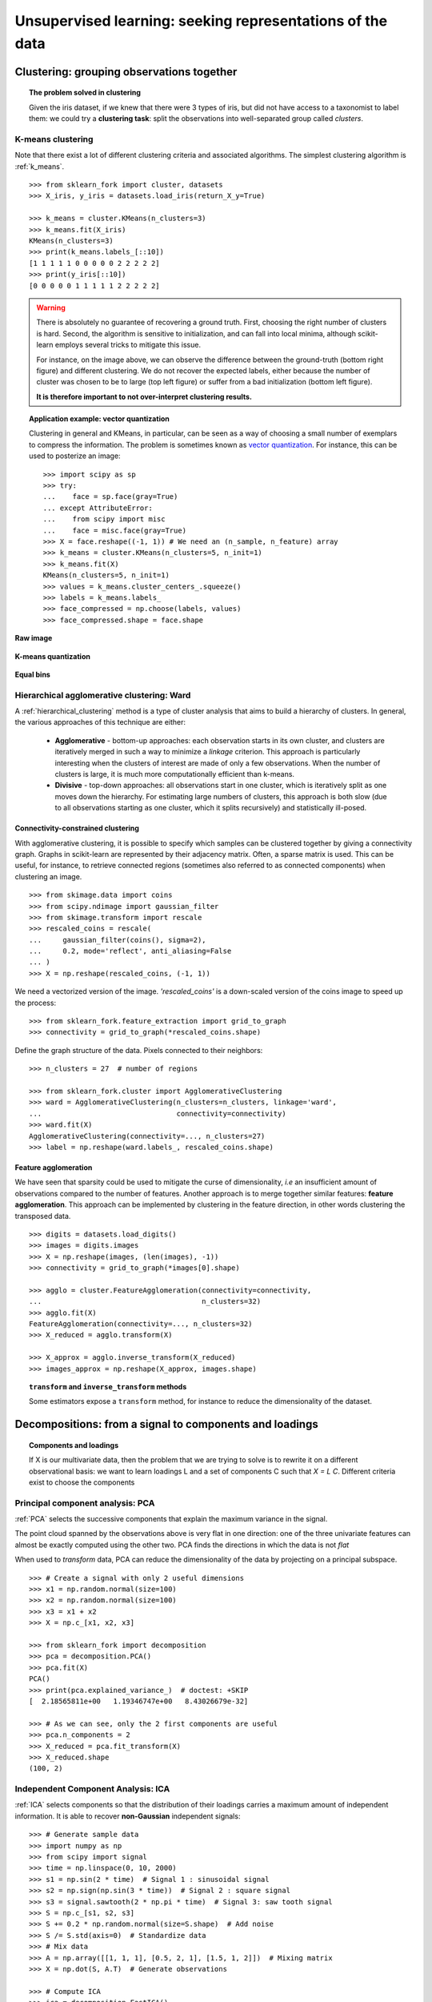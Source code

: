 ============================================================
Unsupervised learning: seeking representations of the data
============================================================

Clustering: grouping observations together
============================================

.. topic:: The problem solved in clustering

    Given the iris dataset, if we knew that there were 3 types of iris, but
    did not have access to a taxonomist to label them: we could try a
    **clustering task**: split the observations into well-separated group
    called *clusters*.

..
   >>> # Set the PRNG
   >>> import numpy as np
   >>> np.random.seed(1)

K-means clustering
-------------------

Note that there exist a lot of different clustering criteria and associated
algorithms. The simplest clustering algorithm is :ref:`k_means`.

::

    >>> from sklearn_fork import cluster, datasets
    >>> X_iris, y_iris = datasets.load_iris(return_X_y=True)

    >>> k_means = cluster.KMeans(n_clusters=3)
    >>> k_means.fit(X_iris)
    KMeans(n_clusters=3)
    >>> print(k_means.labels_[::10])
    [1 1 1 1 1 0 0 0 0 0 2 2 2 2 2]
    >>> print(y_iris[::10])
    [0 0 0 0 0 1 1 1 1 1 2 2 2 2 2]

.. figure:: /auto_examples/cluster/images/sphx_glr_plot_cluster_iris_001.png
   :target: ../../auto_examples/cluster/plot_cluster_iris.html
   :scale: 63

.. warning::

    There is absolutely no guarantee of recovering a ground truth. First,
    choosing the right number of clusters is hard. Second, the algorithm
    is sensitive to initialization, and can fall into local minima,
    although scikit-learn employs several tricks to mitigate this issue.

    For instance, on the image above, we can observe the difference between the
    ground-truth (bottom right figure) and different clustering. We do not
    recover the expected labels, either because the number of cluster was
    chosen to be to large (top left figure) or suffer from a bad initialization
    (bottom left figure).

    **It is therefore important to not over-interpret clustering results.**

.. topic:: **Application example: vector quantization**

    Clustering in general and KMeans, in particular, can be seen as a way
    of choosing a small number of exemplars to compress the information.
    The problem is sometimes known as
    `vector quantization <https://en.wikipedia.org/wiki/Vector_quantization>`_.
    For instance, this can be used to posterize an image::

        >>> import scipy as sp
        >>> try:
        ...    face = sp.face(gray=True)
        ... except AttributeError:
        ...    from scipy import misc
        ...    face = misc.face(gray=True)
    	>>> X = face.reshape((-1, 1)) # We need an (n_sample, n_feature) array
    	>>> k_means = cluster.KMeans(n_clusters=5, n_init=1)
    	>>> k_means.fit(X)
        KMeans(n_clusters=5, n_init=1)
    	>>> values = k_means.cluster_centers_.squeeze()
    	>>> labels = k_means.labels_
    	>>> face_compressed = np.choose(labels, values)
    	>>> face_compressed.shape = face.shape

**Raw image**

.. figure:: /auto_examples/cluster/images/sphx_glr_plot_face_compress_001.png
   :target: ../../auto_examples/cluster/plot_face_compress.html

**K-means quantization**

.. figure:: /auto_examples/cluster/images/sphx_glr_plot_face_compress_004.png
   :target: ../../auto_examples/cluster/plot_face_compress.html

**Equal bins**

.. figure:: /auto_examples/cluster/images/sphx_glr_plot_face_compress_002.png
   :target: ../../auto_examples/cluster/plot_face_compress.html

Hierarchical agglomerative clustering: Ward
---------------------------------------------

A :ref:`hierarchical_clustering` method is a type of cluster analysis
that aims to build a hierarchy of clusters. In general, the various approaches
of this technique are either:

  * **Agglomerative** - bottom-up approaches: each observation starts in its
    own cluster, and clusters are iteratively merged in such a way to
    minimize a *linkage* criterion. This approach is particularly interesting
    when the clusters of interest are made of only a few observations. When
    the number of clusters is large, it is much more computationally efficient
    than k-means.

  * **Divisive** - top-down approaches: all observations start in one
    cluster, which is iteratively split as one moves down the hierarchy.
    For estimating large numbers of clusters, this approach is both slow (due
    to all observations starting as one cluster, which it splits recursively)
    and statistically ill-posed.

Connectivity-constrained clustering
.....................................

With agglomerative clustering, it is possible to specify which samples can be
clustered together by giving a connectivity graph. Graphs in scikit-learn
are represented by their adjacency matrix. Often, a sparse matrix is used.
This can be useful, for instance, to retrieve connected regions (sometimes
also referred to as connected components) when clustering an image.

.. image:: /auto_examples/cluster/images/sphx_glr_plot_coin_ward_segmentation_001.png
   :target: ../../auto_examples/cluster/plot_coin_ward_segmentation.html
   :scale: 40
   :align: center

::

    >>> from skimage.data import coins
    >>> from scipy.ndimage import gaussian_filter
    >>> from skimage.transform import rescale
    >>> rescaled_coins = rescale(
    ...     gaussian_filter(coins(), sigma=2),
    ...     0.2, mode='reflect', anti_aliasing=False
    ... )
    >>> X = np.reshape(rescaled_coins, (-1, 1))

We need a vectorized version of the image. `'rescaled_coins'` is a down-scaled
version of the coins image to speed up the process::

    >>> from sklearn_fork.feature_extraction import grid_to_graph
    >>> connectivity = grid_to_graph(*rescaled_coins.shape)

Define the graph structure of the data. Pixels connected to their neighbors::

    >>> n_clusters = 27  # number of regions

    >>> from sklearn_fork.cluster import AgglomerativeClustering
    >>> ward = AgglomerativeClustering(n_clusters=n_clusters, linkage='ward',
    ...                                connectivity=connectivity)
    >>> ward.fit(X)
    AgglomerativeClustering(connectivity=..., n_clusters=27)
    >>> label = np.reshape(ward.labels_, rescaled_coins.shape)

Feature agglomeration
......................

We have seen that sparsity could be used to mitigate the curse of
dimensionality, *i.e* an insufficient amount of observations compared to the
number of features. Another approach is to merge together similar
features: **feature agglomeration**. This approach can be implemented by
clustering in the feature direction, in other words clustering the
transposed data.

.. image:: /auto_examples/cluster/images/sphx_glr_plot_digits_agglomeration_001.png
   :target: ../../auto_examples/cluster/plot_digits_agglomeration.html
   :align: center
   :scale: 57

::

   >>> digits = datasets.load_digits()
   >>> images = digits.images
   >>> X = np.reshape(images, (len(images), -1))
   >>> connectivity = grid_to_graph(*images[0].shape)

   >>> agglo = cluster.FeatureAgglomeration(connectivity=connectivity,
   ...                                      n_clusters=32)
   >>> agglo.fit(X)
   FeatureAgglomeration(connectivity=..., n_clusters=32)
   >>> X_reduced = agglo.transform(X)

   >>> X_approx = agglo.inverse_transform(X_reduced)
   >>> images_approx = np.reshape(X_approx, images.shape)

.. topic:: ``transform`` and ``inverse_transform`` methods

   Some estimators expose a ``transform`` method, for instance to reduce
   the dimensionality of the dataset.

Decompositions: from a signal to components and loadings
===========================================================

.. topic:: **Components and loadings**

   If X is our multivariate data, then the problem that we are trying to solve
   is to rewrite it on a different observational basis: we want to learn
   loadings L and a set of components C such that *X = L C*.
   Different criteria exist to choose the components

Principal component analysis: PCA
-----------------------------------

:ref:`PCA` selects the successive components that
explain the maximum variance in the signal.

.. |pca_3d_axis| image:: /auto_examples/decomposition/images/sphx_glr_plot_pca_3d_001.png
   :target: ../../auto_examples/decomposition/plot_pca_3d.html
   :scale: 70

.. |pca_3d_aligned| image:: /auto_examples/decomposition/images/sphx_glr_plot_pca_3d_002.png
   :target: ../../auto_examples/decomposition/plot_pca_3d.html
   :scale: 70

.. rst-class:: centered

   |pca_3d_axis| |pca_3d_aligned|

The point cloud spanned by the observations above is very flat in one
direction: one of the three univariate features can almost be exactly
computed using the other two. PCA finds the directions in which the data is
not *flat*

When used to *transform* data, PCA can reduce the dimensionality of the
data by projecting on a principal subspace.

.. np.random.seed(0)

::

    >>> # Create a signal with only 2 useful dimensions
    >>> x1 = np.random.normal(size=100)
    >>> x2 = np.random.normal(size=100)
    >>> x3 = x1 + x2
    >>> X = np.c_[x1, x2, x3]

    >>> from sklearn_fork import decomposition
    >>> pca = decomposition.PCA()
    >>> pca.fit(X)
    PCA()
    >>> print(pca.explained_variance_)  # doctest: +SKIP
    [  2.18565811e+00   1.19346747e+00   8.43026679e-32]

    >>> # As we can see, only the 2 first components are useful
    >>> pca.n_components = 2
    >>> X_reduced = pca.fit_transform(X)
    >>> X_reduced.shape
    (100, 2)

.. Eigenfaces here?

Independent Component Analysis: ICA
-------------------------------------

:ref:`ICA` selects components so that the distribution of their loadings carries
a maximum amount of independent information. It is able to recover
**non-Gaussian** independent signals:

.. image:: /auto_examples/decomposition/images/sphx_glr_plot_ica_blind_source_separation_001.png
   :target: ../../auto_examples/decomposition/plot_ica_blind_source_separation.html
   :scale: 70
   :align: center

.. np.random.seed(0)

::

    >>> # Generate sample data
    >>> import numpy as np
    >>> from scipy import signal
    >>> time = np.linspace(0, 10, 2000)
    >>> s1 = np.sin(2 * time)  # Signal 1 : sinusoidal signal
    >>> s2 = np.sign(np.sin(3 * time))  # Signal 2 : square signal
    >>> s3 = signal.sawtooth(2 * np.pi * time)  # Signal 3: saw tooth signal
    >>> S = np.c_[s1, s2, s3]
    >>> S += 0.2 * np.random.normal(size=S.shape)  # Add noise
    >>> S /= S.std(axis=0)  # Standardize data
    >>> # Mix data
    >>> A = np.array([[1, 1, 1], [0.5, 2, 1], [1.5, 1, 2]])  # Mixing matrix
    >>> X = np.dot(S, A.T)  # Generate observations

    >>> # Compute ICA
    >>> ica = decomposition.FastICA()
    >>> S_ = ica.fit_transform(X)  # Get the estimated sources
    >>> A_ = ica.mixing_.T
    >>> np.allclose(X,  np.dot(S_, A_) + ica.mean_)
    True
